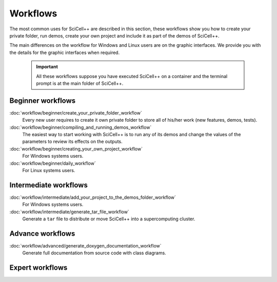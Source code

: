 Workflows
=========

The most common uses for SciCell++ are described in this section,
these workflows show you how to create your private folder, run demos,
create your own project and include it as part of the demos of
SciCell++.

The main differences on the workflow for Windows and Linux users are
on the graphic interfaces. We provide you with the details for the
graphic interfaces when required.

 .. important::

    All these workflows suppose you have executed SciCell++ on a
    container and the terminal prompt is at the main folder of
    SciCell++.

Beginner workflows
------------------
    
:doc:`workflow/beginner/create_your_private_folder_workflow`
     Every new user requires to create it own private folder to store
     all of his/her work (new features, demos, tests).

:doc:`workflow/beginner/compiling_and_running_demos_workflow`
     The easiest way to start working with SciCell++ is to run any of
     its demos and change the values of the parameters to review its
     effects on the outputs.

:doc:`workflow/beginner/creating_your_own_project_workflow`
     For Windows systems users.

:doc:`workflow/beginner/daily_workflow`
     For Linux systems users.

Intermediate workflows
----------------------
:doc:`workflow/intermediate/add_your_project_to_the_demos_folder_workflow`
     For Windows systems users.
     
:doc:`workflow/intermediate/generate_tar_file_workflow`
     Generate a ``tar`` file to distribute or move SciCell++ into a
     supercomputing cluster.

Advance workflows
-----------------

:doc:`workflow/advanced/generate_doxygen_documentation_workflow`
     Generate full documentation from source code with class diagrams.

Expert workflows
----------------
     
